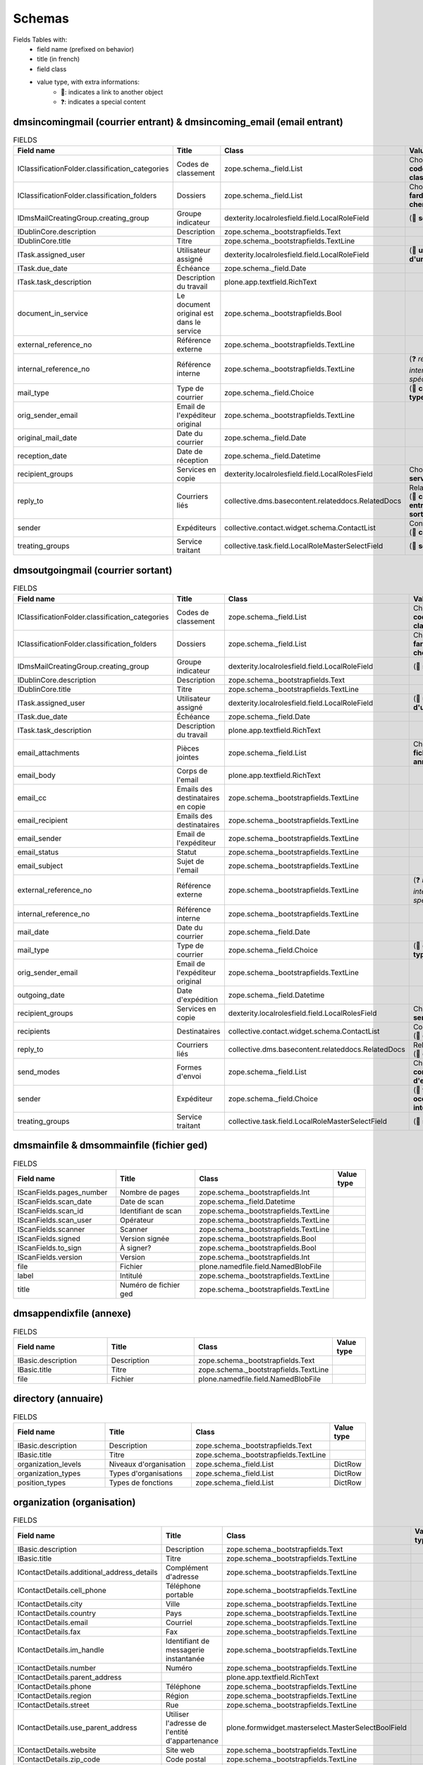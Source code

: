 #######
Schemas
#######

..
  bin/instance1 -Oc30-5 run docs/schemas.py

Fields Tables with:
    * field name (prefixed on behavior)
    * title (in french)
    * field class
    * value type, with extra informations:
        * 📌: indicates a link to another object
        * ❓: indicates a special content

**********************************************************************
dmsincomingmail (courrier entrant) & dmsincoming_email (email entrant)
**********************************************************************

.. list-table:: FIELDS
   :widths: 30 30 30 10
   :header-rows: 1

   * - Field name
     - Title
     - Class
     - Value type
   * - IClassificationFolder.classification_categories
     - Codes de classement
     - zope.schema._field.List
     - Choice (📌 **code de classement**)
   * - IClassificationFolder.classification_folders
     - Dossiers
     - zope.schema._field.List
     - Choice (📌 **farde ou chemise**)
   * - IDmsMailCreatingGroup.creating_group
     - Groupe indicateur
     - dexterity.localrolesfield.field.LocalRoleField
     - (📌 **service**)
   * - IDublinCore.description
     - Description
     - zope.schema._bootstrapfields.Text
     -
   * - IDublinCore.title
     - Titre
     - zope.schema._bootstrapfields.TextLine
     -
   * - ITask.assigned_user
     - Utilisateur assigné
     - dexterity.localrolesfield.field.LocalRoleField
     - (📌 **utilisateur d'un groupe**)
   * - ITask.due_date
     - Échéance
     - zope.schema._field.Date
     -
   * - ITask.task_description
     - Description du travail
     - plone.app.textfield.RichText
     -
   * - document_in_service
     - Le document original est dans le service
     - zope.schema._bootstrapfields.Bool
     -
   * - external_reference_no
     - Référence externe
     - zope.schema._bootstrapfields.TextLine
     -
   * - internal_reference_no
     - Référence interne
     - zope.schema._bootstrapfields.TextLine
     - (❓ *référence interne spécifique*)
   * - mail_type
     - Type de courrier
     - zope.schema._field.Choice
     - (📌 **config: type**)
   * - orig_sender_email
     - Email de l'expéditeur original
     - zope.schema._bootstrapfields.TextLine
     -
   * - original_mail_date
     - Date du courrier
     - zope.schema._field.Date
     -
   * - reception_date
     - Date de réception
     - zope.schema._field.Datetime
     -
   * - recipient_groups
     - Services en copie
     - dexterity.localrolesfield.field.LocalRolesField
     - Choice (📌 **service**)
   * - reply_to
     - Courriers liés
     - collective.dms.basecontent.relateddocs.RelatedDocs
     - RelationChoice (📌 **courrier entrant ou sortant**)
   * - sender
     - Expéditeurs
     - collective.contact.widget.schema.ContactList
     - ContactChoice (📌 **contact**)
   * - treating_groups
     - Service traitant
     - collective.task.field.LocalRoleMasterSelectField
     - (📌 **service**)

**********************************
dmsoutgoingmail (courrier sortant)
**********************************

.. list-table:: FIELDS
   :widths: 30 30 30 10
   :header-rows: 1

   * - Field name
     - Title
     - Class
     - Value type
   * - IClassificationFolder.classification_categories
     - Codes de classement
     - zope.schema._field.List
     - Choice (📌 **code de classement**)
   * - IClassificationFolder.classification_folders
     - Dossiers
     - zope.schema._field.List
     - Choice (📌 **farde ou chemise**)
   * - IDmsMailCreatingGroup.creating_group
     - Groupe indicateur
     - dexterity.localrolesfield.field.LocalRoleField
     - (📌 **service**)
   * - IDublinCore.description
     - Description
     - zope.schema._bootstrapfields.Text
     -
   * - IDublinCore.title
     - Titre
     - zope.schema._bootstrapfields.TextLine
     -
   * - ITask.assigned_user
     - Utilisateur assigné
     - dexterity.localrolesfield.field.LocalRoleField
     - (📌 **utilisateur d'un groupe**)
   * - ITask.due_date
     - Échéance
     - zope.schema._field.Date
     -
   * - ITask.task_description
     - Description du travail
     - plone.app.textfield.RichText
     -
   * - email_attachments
     - Pièces jointes
     - zope.schema._field.List
     - Choice (📌 **fichier ged ou annexe**)
   * - email_body
     - Corps de l'email
     - plone.app.textfield.RichText
     -
   * - email_cc
     - Emails des destinataires en copie
     - zope.schema._bootstrapfields.TextLine
     -
   * - email_recipient
     - Emails des destinataires
     - zope.schema._bootstrapfields.TextLine
     -
   * - email_sender
     - Email de l'expéditeur
     - zope.schema._bootstrapfields.TextLine
     -
   * - email_status
     - Statut
     - zope.schema._bootstrapfields.TextLine
     -
   * - email_subject
     - Sujet de l'email
     - zope.schema._bootstrapfields.TextLine
     -
   * - external_reference_no
     - Référence externe
     - zope.schema._bootstrapfields.TextLine
     - (❓ *référence interne spécifique*)
   * - internal_reference_no
     - Référence interne
     - zope.schema._bootstrapfields.TextLine
     -
   * - mail_date
     - Date du courrier
     - zope.schema._field.Date
     -
   * - mail_type
     - Type de courrier
     - zope.schema._field.Choice
     - (📌 **config: type**)
   * - orig_sender_email
     - Email de l'expéditeur original
     - zope.schema._bootstrapfields.TextLine
     -
   * - outgoing_date
     - Date d'expédition
     - zope.schema._field.Datetime
     -
   * - recipient_groups
     - Services en copie
     - dexterity.localrolesfield.field.LocalRolesField
     - Choice (📌 **service**)
   * - recipients
     - Destinataires
     - collective.contact.widget.schema.ContactList
     - ContactChoice (📌 **contact**)
   * - reply_to
     - Courriers liés
     - collective.dms.basecontent.relateddocs.RelatedDocs
     - RelationChoice (📌 **courrier**)
   * - send_modes
     - Formes d'envoi
     - zope.schema._field.List
     - Choice (📌 **config: forme d'envoi**)
   * - sender
     - Expéditeur
     - zope.schema._field.Choice
     - (📌 **fonction occupée interne**)
   * - treating_groups
     - Service traitant
     - collective.task.field.LocalRoleMasterSelectField
     - (📌 **service**)

*****************************************
dmsmainfile & dmsommainfile (fichier ged)
*****************************************

.. list-table:: FIELDS
   :widths: 30 30 30 10
   :header-rows: 1

   * - Field name
     - Title
     - Class
     - Value type
   * - IScanFields.pages_number
     - Nombre de pages
     - zope.schema._bootstrapfields.Int
     -
   * - IScanFields.scan_date
     - Date de scan
     - zope.schema._field.Datetime
     -
   * - IScanFields.scan_id
     - Identifiant de scan
     - zope.schema._bootstrapfields.TextLine
     -
   * - IScanFields.scan_user
     - Opérateur
     - zope.schema._bootstrapfields.TextLine
     -
   * - IScanFields.scanner
     - Scanner
     - zope.schema._bootstrapfields.TextLine
     -
   * - IScanFields.signed
     - Version signée
     - zope.schema._bootstrapfields.Bool
     -
   * - IScanFields.to_sign
     - À signer?
     - zope.schema._bootstrapfields.Bool
     -
   * - IScanFields.version
     - Version
     - zope.schema._bootstrapfields.Int
     -
   * - file
     - Fichier
     - plone.namedfile.field.NamedBlobFile
     -
   * - label
     - Intitulé
     - zope.schema._bootstrapfields.TextLine
     -
   * - title
     - Numéro de fichier ged
     - zope.schema._bootstrapfields.TextLine
     -

************************
dmsappendixfile (annexe)
************************

.. list-table:: FIELDS
   :widths: 30 30 30 10
   :header-rows: 1

   * - Field name
     - Title
     - Class
     - Value type
   * - IBasic.description
     - Description
     - zope.schema._bootstrapfields.Text
     -
   * - IBasic.title
     - Titre
     - zope.schema._bootstrapfields.TextLine
     -
   * - file
     - Fichier
     - plone.namedfile.field.NamedBlobFile
     -

********************
directory (annuaire)
********************

.. list-table:: FIELDS
   :widths: 30 30 30 10
   :header-rows: 1

   * - Field name
     - Title
     - Class
     - Value type
   * - IBasic.description
     - Description
     - zope.schema._bootstrapfields.Text
     -
   * - IBasic.title
     - Titre
     - zope.schema._bootstrapfields.TextLine
     -
   * - organization_levels
     - Niveaux d'organisation
     - zope.schema._field.List
     - DictRow
   * - organization_types
     - Types d'organisations
     - zope.schema._field.List
     - DictRow
   * - position_types
     - Types de fonctions
     - zope.schema._field.List
     - DictRow

***************************
organization (organisation)
***************************

.. list-table:: FIELDS
   :widths: 30 30 30 10
   :header-rows: 1

   * - Field name
     - Title
     - Class
     - Value type
   * - IBasic.description
     - Description
     - zope.schema._bootstrapfields.Text
     -
   * - IBasic.title
     - Titre
     - zope.schema._bootstrapfields.TextLine
     -
   * - IContactDetails.additional_address_details
     - Complément d'adresse
     - zope.schema._bootstrapfields.TextLine
     -
   * - IContactDetails.cell_phone
     - Téléphone portable
     - zope.schema._bootstrapfields.TextLine
     -
   * - IContactDetails.city
     - Ville
     - zope.schema._bootstrapfields.TextLine
     -
   * - IContactDetails.country
     - Pays
     - zope.schema._bootstrapfields.TextLine
     -
   * - IContactDetails.email
     - Courriel
     - zope.schema._bootstrapfields.TextLine
     -
   * - IContactDetails.fax
     - Fax
     - zope.schema._bootstrapfields.TextLine
     -
   * - IContactDetails.im_handle
     - Identifiant de messagerie instantanée
     - zope.schema._bootstrapfields.TextLine
     -
   * - IContactDetails.number
     - Numéro
     - zope.schema._bootstrapfields.TextLine
     -
   * - IContactDetails.parent_address
     -
     - plone.app.textfield.RichText
     -
   * - IContactDetails.phone
     - Téléphone
     - zope.schema._bootstrapfields.TextLine
     -
   * - IContactDetails.region
     - Région
     - zope.schema._bootstrapfields.TextLine
     -
   * - IContactDetails.street
     - Rue
     - zope.schema._bootstrapfields.TextLine
     -
   * - IContactDetails.use_parent_address
     - Utiliser l'adresse de l'entité d'appartenance
     - plone.formwidget.masterselect.MasterSelectBoolField
     -
   * - IContactDetails.website
     - Site web
     - zope.schema._bootstrapfields.TextLine
     -
   * - IContactDetails.zip_code
     - Code postal
     - zope.schema._bootstrapfields.TextLine
     -
   * - activity
     - Activité
     - plone.app.textfield.RichText
     -
   * - enterprise_number
     - Numéro d'entreprise (ou de TVA)
     - zope.schema._bootstrapfields.TextLine
     -
   * - logo
     - Logo
     - plone.namedfile.field.NamedImage
     -
   * - organization_type
     - Type ou niveau
     - zope.schema._field.Choice
     -

*****************
person (personne)
*****************

.. list-table:: FIELDS
   :widths: 30 30 30 10
   :header-rows: 1

   * - Field name
     - Title
     - Class
     - Value type
   * - IBirthday.birthday
     - Date de naissance
     - zope.schema._field.Date
     -
   * - IContactDetails.additional_address_details
     - Complément d'adresse
     - zope.schema._bootstrapfields.TextLine
     -
   * - IContactDetails.cell_phone
     - Téléphone portable
     - zope.schema._bootstrapfields.TextLine
     -
   * - IContactDetails.city
     - Ville
     - zope.schema._bootstrapfields.TextLine
     -
   * - IContactDetails.country
     - Pays
     - zope.schema._bootstrapfields.TextLine
     -
   * - IContactDetails.email
     - Courriel
     - zope.schema._bootstrapfields.TextLine
     -
   * - IContactDetails.fax
     - Fax
     - zope.schema._bootstrapfields.TextLine
     -
   * - IContactDetails.im_handle
     - Identifiant de messagerie instantanée
     - zope.schema._bootstrapfields.TextLine
     -
   * - IContactDetails.number
     - Numéro
     - zope.schema._bootstrapfields.TextLine
     -
   * - IContactDetails.parent_address
     -
     - plone.app.textfield.RichText
     -
   * - IContactDetails.phone
     - Téléphone
     - zope.schema._bootstrapfields.TextLine
     -
   * - IContactDetails.region
     - Région
     - zope.schema._bootstrapfields.TextLine
     -
   * - IContactDetails.street
     - Rue
     - zope.schema._bootstrapfields.TextLine
     -
   * - IContactDetails.use_parent_address
     - Utiliser l'adresse de l'entité d'appartenance
     - plone.formwidget.masterselect.MasterSelectBoolField
     -
   * - IContactDetails.website
     - Site web
     - zope.schema._bootstrapfields.TextLine
     -
   * - IContactDetails.zip_code
     - Code postal
     - zope.schema._bootstrapfields.TextLine
     -
   * - firstname
     - Prénom
     - zope.schema._bootstrapfields.TextLine
     -
   * - gender
     - Genre
     - zope.schema._field.Choice
     -
   * - lastname
     - Nom de famille
     - zope.schema._bootstrapfields.TextLine
     -
   * - person_title
     - Civilité
     - zope.schema._bootstrapfields.TextLine
     -
   * - photo
     - Photo
     - plone.namedfile.field.NamedImage
     -
   * - signature
     - Signature
     - plone.namedfile.field.NamedImage
     -
   * - userid
     - Identifiant Plone
     - zope.schema._field.Choice
     -

********************************
held_position (fonction occupée)
********************************

.. list-table:: FIELDS
   :widths: 30 30 30 10
   :header-rows: 1

   * - Field name
     - Title
     - Class
     - Value type
   * - IContactDetails.additional_address_details
     - Complément d'adresse
     - zope.schema._bootstrapfields.TextLine
     -
   * - IContactDetails.cell_phone
     - Téléphone portable
     - zope.schema._bootstrapfields.TextLine
     -
   * - IContactDetails.city
     - Ville
     - zope.schema._bootstrapfields.TextLine
     -
   * - IContactDetails.country
     - Pays
     - zope.schema._bootstrapfields.TextLine
     -
   * - IContactDetails.email
     - Courriel
     - zope.schema._bootstrapfields.TextLine
     -
   * - IContactDetails.fax
     - Fax
     - zope.schema._bootstrapfields.TextLine
     -
   * - IContactDetails.im_handle
     - Identifiant de messagerie instantanée
     - zope.schema._bootstrapfields.TextLine
     -
   * - IContactDetails.number
     - Numéro
     - zope.schema._bootstrapfields.TextLine
     -
   * - IContactDetails.parent_address
     -
     - plone.app.textfield.RichText
     -
   * - IContactDetails.phone
     - Téléphone
     - zope.schema._bootstrapfields.TextLine
     -
   * - IContactDetails.region
     - Région
     - zope.schema._bootstrapfields.TextLine
     -
   * - IContactDetails.street
     - Rue
     - zope.schema._bootstrapfields.TextLine
     -
   * - IContactDetails.use_parent_address
     - Utiliser l'adresse de l'entité d'appartenance
     - plone.formwidget.masterselect.MasterSelectBoolField
     -
   * - IContactDetails.website
     - Site web
     - zope.schema._bootstrapfields.TextLine
     -
   * - IContactDetails.zip_code
     - Code postal
     - zope.schema._bootstrapfields.TextLine
     -
   * - end_date
     - Date de fin
     - zope.schema._field.Date
     -
   * - label
     - Intitulé de fonction
     - zope.schema._bootstrapfields.TextLine
     -
   * - photo
     - Photo
     - plone.namedfile.field.NamedImage
     -
   * - position
     - Organisation/Fonction
     - collective.contact.widget.schema.ContactChoice
     -
   * - start_date
     - Date de début
     - zope.schema._field.Date
     -

*******************************************
ClassificationCategory (code de classement)
*******************************************

.. list-table:: FIELDS
   :widths: 30 30 30 10
   :header-rows: 1

   * - Field name
     - Title
     - Class
     - Value type
   * - enabled
     - Activé
     - zope.schema._bootstrapfields.Bool
     -
   * - identifier
     - Identifiant
     - zope.schema._bootstrapfields.TextLine
     -
   * - informations
     - Informations
     - zope.schema._bootstrapfields.TextLine
     -
   * - title
     - Nom
     - zope.schema._bootstrapfields.TextLine
     -

****************************************************************
ClassificationFolder (farde) & ClassificationSubfolder (chemise)
****************************************************************

.. list-table:: FIELDS
   :widths: 30 30 30 10
   :header-rows: 1

   * - Field name
     - Title
     - Class
     - Value type
   * - archived
     - Archivé
     - zope.schema._bootstrapfields.Bool
     -
   * - classification_categories
     - Codes de classement
     - zope.schema._field.List
     - Choice
   * - classification_informations
     - Informations
     - zope.schema._bootstrapfields.Text
     -
   * - internal_reference_no
     - Identifiant unique
     - zope.schema._bootstrapfields.TextLine
     -
   * - recipient_groups
     - Services en copie
     - dexterity.localrolesfield.field.LocalRolesField
     - Choice
   * - title
     - Titre
     - zope.schema._bootstrapfields.TextLine
     -
   * - treating_groups
     - Service traitant
     - dexterity.localrolesfield.field.LocalRoleField
     -

************
task (tâche)
************

.. list-table:: FIELDS
   :widths: 30 30 30 10
   :header-rows: 1

   * - Field name
     - Title
     - Class
     - Value type
   * - ITask.assigned_group
     - Groupe assigné
     - collective.task.field.LocalRoleMasterSelectField
     -
   * - ITask.assigned_user
     - Utilisateur assigné
     - dexterity.localrolesfield.field.LocalRoleField
     -
   * - ITask.due_date
     - Échéance
     - zope.schema._field.Date
     -
   * - ITask.enquirer
     - Service proposant
     - dexterity.localrolesfield.field.LocalRoleField
     -
   * - ITask.task_description
     - Description du travail
     - plone.app.textfield.RichText
     -
   * - parents_assigned_groups
     - Groupes assignés venant des tâches parentes
     - dexterity.localrolesfield.field.LocalRolesField
     - Choice
   * - parents_enquirers
     - Initiateurs venant des tâches parentes
     - dexterity.localrolesfield.field.LocalRolesField
     - Choice
   * - title
     - Titre
     - zope.schema._bootstrapfields.TextLine
     -
